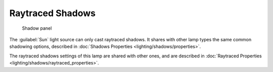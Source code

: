 
..    TODO/Review: {{review|fixes = remove from index?}} .


Raytraced Shadows
=================


.. figure:: /images/25-Manual-Lighting-Lamps-Sun-ShadPanel.jpg
   :width: 304px
   :figwidth: 304px

   Shadow panel


The :guilabel:`Sun` light source can only cast raytraced shadows. It shares with other lamp types the same common shadowing options, described in :doc:`Shadows Properties <lighting/shadows/properties>`\ .

The raytraced shadows settings of this lamp are shared with other ones, and are described in :doc:`Raytraced Properties <lighting/shadows/raytraced_properties>`\ .
